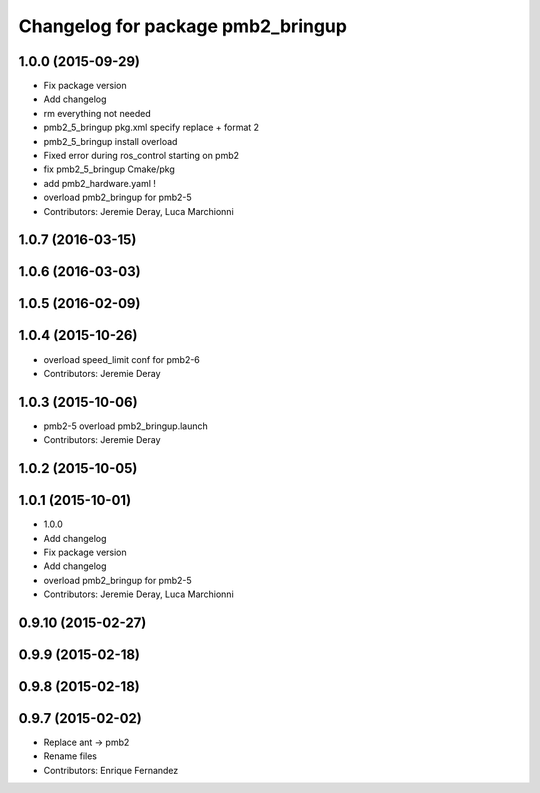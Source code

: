 ^^^^^^^^^^^^^^^^^^^^^^^^^^^^^^^^^^
Changelog for package pmb2_bringup
^^^^^^^^^^^^^^^^^^^^^^^^^^^^^^^^^^

1.0.0 (2015-09-29)
------------------
* Fix package version
* Add changelog
* rm everything not needed
* pmb2_5_bringup pkg.xml specify replace + format 2
* pmb2_5_bringup install overload
* Fixed error during ros_control starting on pmb2
* fix pmb2_5_bringup Cmake/pkg
* add pmb2_hardware.yaml !
* overload pmb2_bringup for pmb2-5
* Contributors: Jeremie Deray, Luca Marchionni

1.0.7 (2016-03-15)
------------------

1.0.6 (2016-03-03)
------------------

1.0.5 (2016-02-09)
------------------

1.0.4 (2015-10-26)
------------------
* overload speed_limit conf for pmb2-6
* Contributors: Jeremie Deray

1.0.3 (2015-10-06)
------------------
* pmb2-5 overload pmb2_bringup.launch
* Contributors: Jeremie Deray

1.0.2 (2015-10-05)
------------------

1.0.1 (2015-10-01)
------------------
* 1.0.0
* Add changelog
* Fix package version
* Add changelog
* overload pmb2_bringup for pmb2-5
* Contributors: Jeremie Deray, Luca Marchionni

0.9.10 (2015-02-27)
-------------------

0.9.9 (2015-02-18)
------------------

0.9.8 (2015-02-18)
------------------

0.9.7 (2015-02-02)
------------------
* Replace ant -> pmb2
* Rename files
* Contributors: Enrique Fernandez
